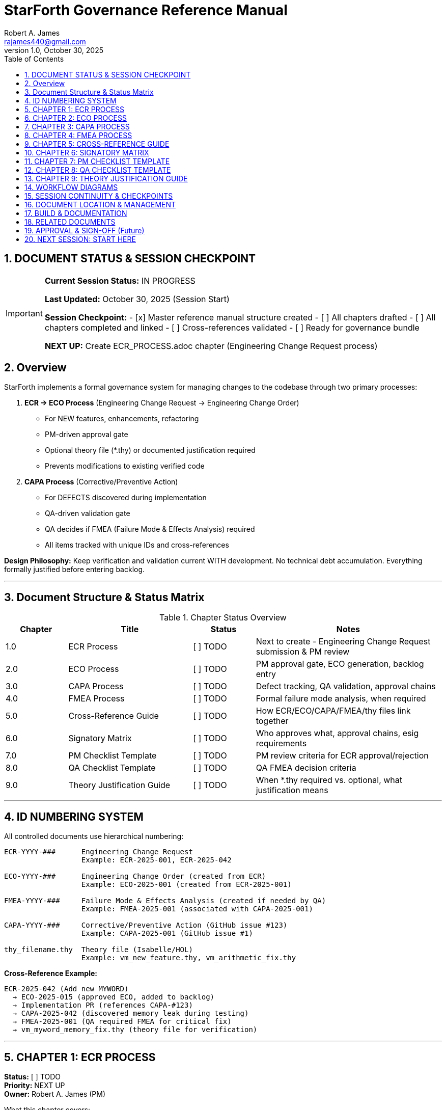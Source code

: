 = StarForth Governance Reference Manual
Robert A. James <rajames440@gmail.com>
v1.0, October 30, 2025
:toc:
:toclevels: 3
:numbered:
:imagesdir: images
:experimental:

== DOCUMENT STATUS & SESSION CHECKPOINT

[IMPORTANT]
====
**Current Session Status:** IN PROGRESS

**Last Updated:** October 30, 2025 (Session Start)

**Session Checkpoint:**
- [x] Master reference manual structure created
- [ ] All chapters drafted
- [ ] All chapters completed and linked
- [ ] Cross-references validated
- [ ] Ready for governance bundle

**NEXT UP:** Create ECR_PROCESS.adoc chapter (Engineering Change Request process)

====

== Overview

StarForth implements a formal governance system for managing changes to the codebase through two primary processes:

. **ECR → ECO Process** (Engineering Change Request → Engineering Change Order)
  - For NEW features, enhancements, refactoring
  - PM-driven approval gate
  - Optional theory file (*.thy) or documented justification required
  - Prevents modifications to existing verified code

. **CAPA Process** (Corrective/Preventive Action)
  - For DEFECTS discovered during implementation
  - QA-driven validation gate
  - QA decides if FMEA (Failure Mode & Effects Analysis) required
  - All items tracked with unique IDs and cross-references

**Design Philosophy:** Keep verification and validation current WITH development. No technical debt accumulation. Everything formally justified before entering backlog.

---

== Document Structure & Status Matrix

.Chapter Status Overview
[%header,cols="1,2,1,3"]
|===
| Chapter | Title | Status | Notes

| 1.0 | ECR Process | [ ] TODO | Next to create - Engineering Change Request submission & PM review
| 2.0 | ECO Process | [ ] TODO | PM approval gate, ECO generation, backlog entry
| 3.0 | CAPA Process | [ ] TODO | Defect tracking, QA validation, approval chains
| 4.0 | FMEA Process | [ ] TODO | Formal failure mode analysis, when required
| 5.0 | Cross-Reference Guide | [ ] TODO | How ECR/ECO/CAPA/FMEA/thy files link together
| 6.0 | Signatory Matrix | [ ] TODO | Who approves what, approval chains, esig requirements
| 7.0 | PM Checklist Template | [ ] TODO | PM review criteria for ECR approval/rejection
| 8.0 | QA Checklist Template | [ ] TODO | QA FMEA decision criteria
| 9.0 | Theory Justification Guide | [ ] TODO | When *.thy required vs. optional, what justification means
|===

---

== ID NUMBERING SYSTEM

All controlled documents use hierarchical numbering:

[source]
----
ECR-YYYY-###      Engineering Change Request
                  Example: ECR-2025-001, ECR-2025-042

ECO-YYYY-###      Engineering Change Order (created from ECR)
                  Example: ECO-2025-001 (created from ECR-2025-001)

FMEA-YYYY-###     Failure Mode & Effects Analysis (created if needed by QA)
                  Example: FMEA-2025-001 (associated with CAPA-2025-001)

CAPA-YYYY-###     Corrective/Preventive Action (GitHub issue #123)
                  Example: CAPA-2025-001 (GitHub issue #1)

thy_filename.thy  Theory file (Isabelle/HOL)
                  Example: vm_new_feature.thy, vm_arithmetic_fix.thy
----

**Cross-Reference Example:**
[source]
----
ECR-2025-042 (Add new MYWORD)
  → ECO-2025-015 (approved ECO, added to backlog)
  → Implementation PR (references CAPA-#123)
  → CAPA-2025-042 (discovered memory leak during testing)
  → FMEA-2025-001 (QA required FMEA for critical fix)
  → vm_myword_memory_fix.thy (theory file for verification)
----

---

== CHAPTER 1: ECR PROCESS
**Status:** [ ] TODO +
**Priority:** NEXT UP +
**Owner:** Robert A. James (PM)

.What this chapter covers:
- ECR definition and purpose
- ECR form template (GitHub issue form)
- ECR submission workflow
- Required fields:
  * Theory file (*.thy) or documented justification
  * Design inputs/outputs
  * Justification
  * Scope/impact analysis
- ECR tracking and PM assignment

.Tasks:
- [ ] Define ECR form template (YAML GitHub issue form)
- [ ] Document submission workflow
- [ ] Create ECR form example
- [ ] Link to ECO_PROCESS.adoc (next step)

.Dependencies:
- None (entry point)

.Output:
- `docs/src/governance/chapters/01-ecr-process.adoc`
- GitHub issue form template in `.github/ISSUE_TEMPLATE/ecr.yml`

---

== CHAPTER 2: ECO PROCESS
**Status:** [ ] TODO +
**Priority:** After ECR_PROCESS +
**Owner:** Robert A. James (PM)

.What this chapter covers:
- ECO definition and purpose
- PM review gate workflow
- PM approval checklist (TBD)
- PM rejection criteria
- ECO creation and ID assignment (ECO-YYYY-###)
- Backlog entry workflow
- PM decision: FMEA required or not?

.Key Sections:
- PM Checklist (template provided in Chapter 7)
- Rejection reasons and communication
- ECO metadata (version, priority, links to ECR)
- Cross-reference setup (ECO → ECR)

.Tasks:
- [ ] Define PM checklist items (scope, resources, feasibility, alignment, etc.)
- [ ] Document approval workflow
- [ ] Document rejection workflow
- [ ] Define FMEA decision logic
- [ ] Create example ECO with cross-references

.Dependencies:
- Chapter 1: ECR_PROCESS
- Chapter 7: PM_CHECKLIST_TEMPLATE

.Output:
- `docs/src/governance/chapters/02-eco-process.adoc`

---

== CHAPTER 3: CAPA PROCESS
**Status:** [ ] TODO +
**Priority:** After ECO_PROCESS +
**Owner:** Robert A. James (PM/QA)

.What this chapter covers:
- CAPA definition (Corrective/Preventive Action for defects)
- When CAPA is created (during implementation)
- CAPA types (bug fix, security patch, regression)
- CAPA creation workflow (GitHub issue #123)
- Implementation via PR (references CAPA)
- QA validation gate (different from ECR/ECO)
- **QA DECISION POINT: Is FMEA needed?**
- Three closure types:
  * Auto (docs/tests only, skip to PM)
  * QA Manual (feature/fix, QA validates → PM approves)
  * Security/Critical (may bypass QA, PM direct)

.Key Sections:
- CAPA vs ECR/ECO (different gates)
- Developer workflow (create CAPA, implement, PR)
- QA checklist for FMEA decision (Chapter 8)
- PM approval workflow
- Audit trail (GitHub issue, commits, tags, Jenkins logs)

.Tasks:
- [ ] Update CAPA_PROCESS.md content to AsciiDoc format
- [ ] Clarify CAPA vs ECR/ECO distinction
- [ ] Document QA FMEA decision gate
- [ ] Create CAPA examples (doc change, feature, bug fix)
- [ ] Link to FMEA_PROCESS (conditional)

.Dependencies:
- Chapter 2: ECO_PROCESS (context)
- Chapter 4: FMEA_PROCESS (conditional)
- Chapter 8: QA_CHECKLIST_TEMPLATE

.Output:
- `docs/src/governance/chapters/03-capa-process.adoc`

---

== CHAPTER 4: FMEA PROCESS
**Status:** [ ] TODO +
**Priority:** After CAPA_PROCESS +
**Owner:** Robert A. James (QA/PM)

.What this chapter covers:
- FMEA definition (Failure Mode & Effects Analysis)
- When FMEA is required:
  * ECO: Optional (PM decides, rare)
  * CAPA: QA decides based on risk checklist (Chapter 8)
- FMEA process (formal, documented)
- FMEA template structure
- FMEA sign-off authority (PM and/or QA team)
- FMEA ID assignment (FMEA-YYYY-###)
- Documentation and archival

.Key Sections:
- FMEA trigger decision logic
- FMEA standard table (Failure Mode, Severity, Occurrence, Detection, RPN)
- Risk mitigation plans
- Sign-off requirements
- Archive location (controlled documents)

.Tasks:
- [ ] Define FMEA template (standard FMEA table)
- [ ] Document when required (QA checklist in Chapter 8)
- [ ] Create FMEA example
- [ ] Define sign-off process
- [ ] Link to SIGNATORY_MATRIX (Chapter 6)

.Dependencies:
- Chapter 3: CAPA_PROCESS (conditional trigger)
- Chapter 6: SIGNATORY_MATRIX (approval authority)
- Chapter 8: QA_CHECKLIST_TEMPLATE (decision criteria)

.Output:
- `docs/src/governance/chapters/04-fmea-process.adoc`

---

== CHAPTER 5: CROSS-REFERENCE GUIDE
**Status:** [ ] TODO +
**Priority:** After Chapter 4 +
**Owner:** Robert A. James (PM/Documentation)

.What this chapter covers:
- How ECR/ECO/CAPA/FMEA/thy files are linked
- GitHub issue linking (ECR issue → ECO metadata → CAPA issue)
- Git commit references (CAPA-#123, ECR-2025-042)
- Git tag naming (v2.0.1 = released to master)
- Jenkins logs (validation & release timestamps)
- Documentation registry (where controlled docs live)
- Cross-reference examples with real scenario

.Key Sections:
- ID hierarchy and linkage
- GitHub issue templates and cross-referencing
- Git commit message format with IDs
- Documentation location structure
- Registry format (CSV or database)
- Traceability matrix (ECR → implementation → validation)

.Tasks:
- [ ] Define cross-reference format
- [ ] Create registry template
- [ ] Document GitHub linking pattern
- [ ] Create end-to-end example (ECR-42 → ECO-15 → CAPA-42 → FMEA-8 → thy file → v2.0.1)
- [ ] Explain how to query relationships

.Dependencies:
- All previous chapters (context)

.Output:
- `docs/src/governance/chapters/05-cross-reference-guide.adoc`
- Registry template (CSV or YAML)

---

== CHAPTER 6: SIGNATORY MATRIX
**Status:** [ ] TODO +
**Priority:** After Chapter 5 +
**Owner:** Robert A. James (PM)

.What this chapter covers:
- Who approves/signs what
- Multi-signatory approval chains
- Electronic signature (esig) requirements
- Current roles (PM, QA, Developer)
- Future roles (Engineering Manager, QA Team, etc.)
- Minimum requirement: **PM esig on all controlled documents**

.Approval Matrix:
[%header,cols="1,2,2,2"]
|===
| Document Type | Signatories | Authority | Status

| ECR | Originator, PM | PM final | [ ] TBD
| ECO | PM | PM only | [ ] TBD
| CAPA | Developer, QA, PM | PM final | [ ] TBD
| FMEA | QA, PM | PM final | [ ] TBD
| thy file | Developer, PM | PM final | [ ] TBD
| Release Tag | PM | PM only | [ ] TBD
|===

.Key Sections:
- Current signatory roles and responsibilities
- ECR approval chain (originator + PM, future: +EM, +QA?)
- ECO approval (PM only)
- CAPA approval (QA validates, PM approves)
- FMEA approval (PM final authority)
- esig mechanism (TBD - shell script later)
- PM as minimum signatory on everything going to governance repo

.Tasks:
- [ ] Define signatory roles and authority
- [ ] Create approval matrix table
- [ ] Document future role integration (EM, QA team)
- [ ] Define esig workflow (deferred for shell script discussion)
- [ ] Create approval documentation template

.Dependencies:
- All previous chapters (context)

.Output:
- `docs/src/governance/chapters/06-signatory-matrix.adoc`
- Signatory approval template (for esig workflow)

---

== CHAPTER 7: PM CHECKLIST TEMPLATE
**Status:** [ ] TODO +
**Priority:** Concurrent with ECO_PROCESS +
**Owner:** Robert A. James (PM)

.What this chapter covers:
- PM review criteria for ECR approval/rejection
- Checklist template (customizable)
- Scoring or pass/fail criteria
- Scope assessment
- Resource feasibility
- Risk analysis
- Alignment with product roadmap
- Documentation completeness

.Checklist Items (TBD - you fill in):
- [ ] ECR has theory file or documented justification
- [ ] Doesn't modify existing verified (*.thy) code
- [ ] [Your criterion #1]
- [ ] [Your criterion #2]
- [ ] [Your criterion #3]
- [ ] ...more to be defined...

.Key Sections:
- Checklist template (reusable)
- Scoring system (if applicable)
- Rejection reasons
- Approval process
- ECO creation workflow

.Tasks:
- [x] Create template structure
- [ ] YOU: Fill in specific PM criteria for StarForth
- [ ] Define scoring system (pass/fail or points)
- [ ] Document rejection communication template

.Dependencies:
- Chapter 2: ECO_PROCESS (used by)

.Output:
- `docs/src/governance/chapters/07-pm-checklist-template.adoc`

---

== CHAPTER 8: QA CHECKLIST TEMPLATE
**Status:** [ ] TODO +
**Priority:** Concurrent with CAPA_PROCESS +
**Owner:** Robert A. James (QA)

.What this chapter covers:
- QA review criteria for FMEA decision (not approval/rejection)
- Checklist for: "Does this CAPA require FMEA?"
- Risk criteria (critical code, security, architectural impact)
- Documentation requirements
- Test coverage assessment

.FMEA Decision Checklist (TBD - you fill in):
- [ ] Touches core VM code (interpreter, stacks)?
- [ ] Security vulnerability fix?
- [ ] Architectural change?
- [ ] Affects multiple subsystems?
- [ ] [Your criterion #1]
- [ ] [Your criterion #2]
- [ ] ...more to be defined...

.Key Sections:
- FMEA decision logic
- Risk assessment criteria
- Checklist template
- Decision documentation

.Tasks:
- [x] Create template structure
- [ ] YOU: Fill in QA criteria for FMEA requirement
- [ ] Define risk scoring
- [ ] Create decision documentation template

.Dependencies:
- Chapter 3: CAPA_PROCESS (used by)
- Chapter 4: FMEA_PROCESS (triggers)

.Output:
- `docs/src/governance/chapters/08-qa-checklist-template.adoc`

---

== CHAPTER 9: THEORY JUSTIFICATION GUIDE
**Status:** [ ] TODO +
**Priority:** After ECR_PROCESS +
**Owner:** Robert A. James (PM)

.What this chapter covers:
- When *.thy file is required for ECR
- What "documented justification" means
- Types of new features (by risk/complexity)
- Examples of valid justifications
- Examples of invalid/incomplete justifications
- How to create minimal *.thy file

.Key Rules:
. **NEW, standalone code** → Provide either:
  * A *.thy file (Isabelle/HOL theory, even minimal), OR
  * Documented justification of why theory proof isn't required
+
. **Modifies existing verified code** → **AUTO REJECT**
  * Cannot touch proven-correct code without updating proofs
  * This is a hard boundary (safety)

.Justification Examples:
- "This is purely external API, doesn't affect verified core"
- "Performance optimization with equivalent behavior (benchmarks attached)"
- "Documentation update only"
- "Test infrastructure, not production code"

.Tasks:
- [ ] Define justification criteria
- [ ] Create *.thy file example (minimal)
- [ ] Document when justification sufficient vs. full proof needed
- [ ] Create rejection criteria (modifying verified code)

.Dependencies:
- Chapter 1: ECR_PROCESS (used by)
- Isabelle/HOL theory files (docs/src/internal/formal/)

.Output:
- `docs/src/governance/chapters/09-theory-justification-guide.adoc`

---

== WORKFLOW DIAGRAMS

.ECR → ECO → Backlog Workflow
[source]
----
ECR Submitted (form complete)
  ├─ Has theory file OR justification? ✓
  ├─ Doesn't touch verified code? ✓
  └─ PM reviews (checklist in Chapter 7)
       ├─ REJECT → Close with explanation
       └─ APPROVE
            ├─ FMEA needed? (rare for ECO)
            │  ├─ NO → Create ECO-#, add to backlog
            │  └─ YES → Conduct FMEA-#, create ECO-#, add to backlog
            └─ [ECO now in developer backlog]
----

.CAPA → FMEA Decision → Release Workflow
[source]
----
Implementation discovers defect
  ↓
Developer creates CAPA issue (#123)
  ├─ PR references: "Closes #123"
  └─ GitHub Actions validates (devL → test → qual)
       ↓
       Tests pass → PR merged
       ↓
       QA reviews CAPA (checklist in Chapter 8)
       ├─ FMEA needed? (risk assessment)
       │  ├─ NO → QA approves, → PM gate
       │  └─ YES → Conduct FMEA-#, QA approves, → PM gate
       └─ QA comment: "✅ QA Approved" or "FMEA-#001 required"
            ↓
            PM reviews & decides: Release?
            ├─ HOLD → Wait for other CAPAs
            └─ APPROVE → Trigger Jenkins prod
                 ↓
                 Jenkins prod runs
                 ├─ Tags: v2.0.1
                 ├─ Merges: prod → master
                 └─ Archives artifacts
                      ↓
                      CAPA closed, released
----

---

== SESSION CONTINUITY & CHECKPOINTS

.How to restart after session interruption:

1. **Check This Document** → Find sections marked [ ] TODO
2. **Identify NEXT UP** → Red tags mark what's next
3. **Read Dependencies** → See what chapters are prerequisites
4. **Review Examples** → Each chapter has worked examples
5. **Update Status** → Mark [x] DONE when complete

.Current Checkpoint (Session Start):
- [x] Master reference manual structure created
- [ ] ECR_PROCESS chapter (NEXT UP)
- [ ] ECO_PROCESS chapter
- [ ] CAPA_PROCESS chapter
- [ ] FMEA_PROCESS chapter
- [ ] CROSS_REFERENCE_GUIDE chapter
- [ ] SIGNATORY_MATRIX chapter
- [ ] PM_CHECKLIST_TEMPLATE (concurrent with ECO)
- [ ] QA_CHECKLIST_TEMPLATE (concurrent with CAPA)
- [ ] THEORY_JUSTIFICATION_GUIDE chapter
- [ ] All chapters linked and cross-referenced
- [ ] Ready for governance bundle

---

== DOCUMENT LOCATION & MANAGEMENT

.File Structure:
[source]
----
docs/src/governance/
├── GOVERNANCE_REFERENCE_MANUAL.adoc (THIS FILE - master document)
├── chapters/
│   ├── 01-ecr-process.adoc          [ ] TODO
│   ├── 02-eco-process.adoc          [ ] TODO
│   ├── 03-capa-process.adoc         [ ] TODO
│   ├── 04-fmea-process.adoc         [ ] TODO
│   ├── 05-cross-reference-guide.adoc [ ] TODO
│   ├── 06-signatory-matrix.adoc     [ ] TODO
│   ├── 07-pm-checklist-template.adoc [ ] TODO
│   ├── 08-qa-checklist-template.adoc [ ] TODO
│   └── 09-theory-justification-guide.adoc [ ] TODO
├── templates/
│   ├── ecr-form-template.yml        [ ] TODO (GitHub issue form)
│   ├── eco-template.txt             [ ] TODO
│   ├── capa-template.txt            [ ] TODO
│   └── fmea-template.txt            [ ] TODO
├── examples/
│   ├── example-ecr-42.txt           [ ] TODO
│   ├── example-eco-15.txt           [ ] TODO
│   ├── example-capa-42.txt          [ ] TODO
│   └── example-fmea-01.txt          [ ] TODO
└── registry/
    └── controlled-documents-registry.csv [ ] TODO
----

---

== BUILD & DOCUMENTATION

.Generate HTML/PDF:
[source,bash]
----
# From project root
asciidoctor docs/src/governance/GOVERNANCE_REFERENCE_MANUAL.adoc \
  -o docs/build/governance-reference-manual.html

# Or full book format
asciidoctor-pdf docs/src/governance/GOVERNANCE_REFERENCE_MANUAL.adoc \
  -o docs/build/governance-reference-manual.pdf
----

---

== RELATED DOCUMENTS

- CAPA_PROCESS.md (converted to AsciiDoc in Chapter 3)
- PR_WORKFLOW.md (how PRs reference CAPAs)
- BRANCH_PROTECTION_GUIDE.md (GitHub rules)
- GITHUB_ACTIONS_SETUP.md (workflow details)

---

== APPROVAL & SIGN-OFF (Future)

.When completed and ready for governance repo:

[%header,cols="1,1,1"]
|===
| Role | Name | esig Date

| PM/Author | Robert A. James | [ ] TBD
| QA Review | (TBD) | [ ] TBD
| Engineering Manager | (TBD - future) | [ ] TBD
|===

[NOTE]
====
esig workflow and approval process (shell script) deferred for later discussion.
====

---

== NEXT SESSION: START HERE

[IMPORTANT]
====
**NEXT UP:** Create ECR_PROCESS.adoc (Chapter 1)

This is the entry point for the governance system. It defines:
- How new features are submitted (ECR form)
- What must be included (theory file or justification)
- PM review gate

**Then proceed:** ECO_PROCESS → CAPA_PROCESS → FMEA_PROCESS → Cross-Reference → Signatory Matrix → Checklists → Theory Guide

====

---

**Document Version:** 1.0
**Created:** October 30, 2025
**Status:** Framework complete, chapters pending